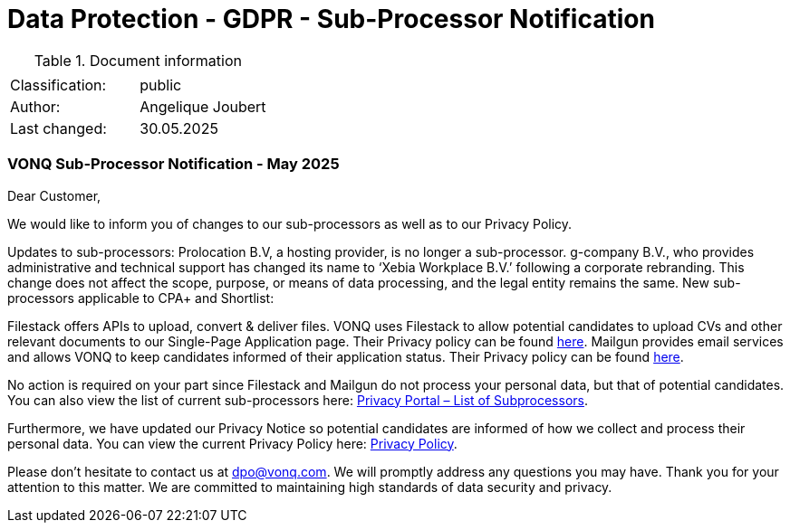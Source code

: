 = Data Protection - GDPR - Sub-Processor Notification

:toc:
:toclevels: 4

<<<

.Document information
|===
| | 
|Classification:
|public
|Author:
|Angelique Joubert
|Last changed:
|30.05.2025
|===

=== VONQ Sub-Processor Notification - May 2025 ===

Dear Customer,

We would like to inform you of changes to our sub-processors as well as to our Privacy Policy.

Updates to sub-processors:
Prolocation B.V, a hosting provider, is no longer a sub-processor.
g-company B.V., who provides administrative and technical support has changed its name to ‘Xebia Workplace B.V.’  following a corporate rebranding. This change does not affect the scope, purpose, or means of data processing, and the legal entity remains the same.
New sub-processors applicable to CPA+ and Shortlist:

Filestack offers APIs to upload, convert & deliver files. VONQ uses Filestack to allow potential candidates to upload CVs and other relevant documents to our Single-Page Application page. Their Privacy policy can be found link:https://www.filestack.com/privacy[here].
Mailgun provides email services and allows VONQ to keep candidates informed of their application status. Their Privacy policy can be found link:https://www.mailgun.com/legal/privacy-policy[here].

No action is required on your part since Filestack and Mailgun do not process your personal data, but that of potential candidates.
You can also view the list of current sub-processors here: link:https://www.vonq.com/privacy-portal/list-of-subprocessors[Privacy Portal – List of Subprocessors].

Furthermore, we have updated our Privacy Notice so potential candidates are informed of how we collect and process their personal data. You can view the current Privacy Policy here: link:https://www.vonq.com/privacy-policy[Privacy Policy].

Please don’t hesitate to contact us at mailto:dpo@vonq.com[dpo@vonq.com]. We will promptly address any questions you may have.
Thank you for your attention to this matter. We are committed to maintaining high standards of data security and privacy.